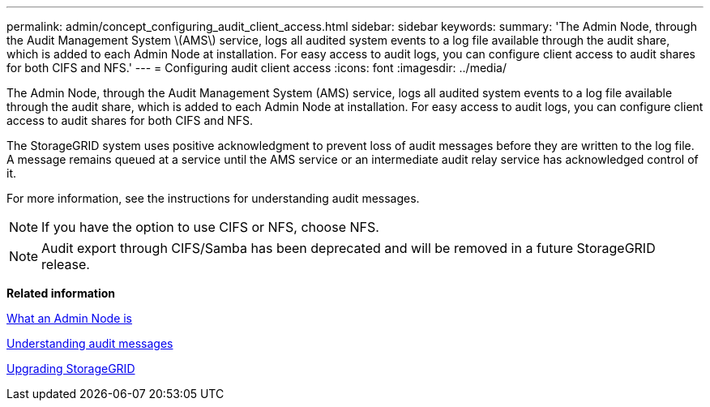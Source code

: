 ---
permalink: admin/concept_configuring_audit_client_access.html
sidebar: sidebar
keywords: 
summary: 'The Admin Node, through the Audit Management System \(AMS\) service, logs all audited system events to a log file available through the audit share, which is added to each Admin Node at installation. For easy access to audit logs, you can configure client access to audit shares for both CIFS and NFS.'
---
= Configuring audit client access
:icons: font
:imagesdir: ../media/

[.lead]
The Admin Node, through the Audit Management System (AMS) service, logs all audited system events to a log file available through the audit share, which is added to each Admin Node at installation. For easy access to audit logs, you can configure client access to audit shares for both CIFS and NFS.

The StorageGRID system uses positive acknowledgment to prevent loss of audit messages before they are written to the log file. A message remains queued at a service until the AMS service or an intermediate audit relay service has acknowledged control of it.

For more information, see the instructions for understanding audit messages.

NOTE: If you have the option to use CIFS or NFS, choose NFS.

NOTE: Audit export through CIFS/Samba has been deprecated and will be removed in a future StorageGRID release.

*Related information*

xref:concept_what_an_admin_node_is.adoc[What an Admin Node is]

http://docs.netapp.com/sgws-115/topic/com.netapp.doc.sg-audit/home.html[Understanding audit messages]

http://docs.netapp.com/sgws-115/topic/com.netapp.doc.sg-upgrade/home.html[Upgrading StorageGRID]

